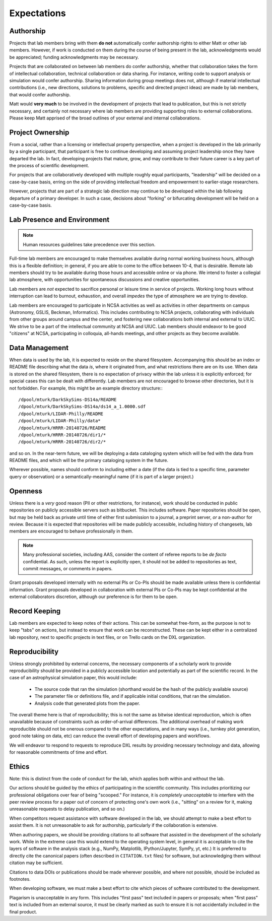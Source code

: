Expectations
============

Authorship
----------

Projects that lab members bring with them **do not** automatically confer
authorship rights to either Matt or other lab members.  However, if work is
conducted on them during the course of being present in the lab,
acknowledgments would be appreciated; funding acknowledgments may be necessary.

Projects that are collaborated on between lab members do confer authorship,
whether that collaboration takes the form of intellectual collaboration,
technical collaboration or data sharing.  For instance, writing code to support
analysis or simulation would confer authorship.  Sharing information during
group meetings does not, although if material intellectual contributions (i.e.,
new directions, solutions to problems, specific and directed project ideas) are
made by lab members, that would confer authorship.

Matt would **very much** to be involved in the development of projects that
lead to publication, but this is not strictly necessary, and certainly not
necessary where lab members are providing supporting roles to external
collaborations.  Please keep Matt apprised of the broad outlines of your
external and internal collaborations.

Project Ownership
-----------------

From a social, rather than a licensing or intellectual property perspective,
when a project is developed in the lab primarily by a single participant, that
participant is free to continue developing and assuming project leadership once
they have departed the lab.  In fact, developing projects that mature, grow,
and may contribute to their future career is a key part of the process of
scientific development.

For projects that are collaboratively developed with multiple roughly equal
participants, "leadership" will be decided on a case-by-case basis, erring on
the side of providing intellectual freedom and empowerment to earlier-stage
researchers.

However, projects that are part of a strategic lab direction may continue to be
developed within the lab following departure of a primary developer.  In such a
case, decisions about "forking" or bifurcating development will be held on a
case-by-case basis.

Lab Presence and Environment
----------------------------

.. note::

   Human resources guidelines take precedence over this section.

Full-time lab members are encouraged to make themselves available during normal
working business hours, although this is a flexible definition; in general, if
you are able to come to the office between 10-4, that is desirable.  Remote
lab members should try to be available during those hours and accessible
online or via phone.  We intend to foster a collegial lab atmosphere, with
opportunities for spontaneous discussions and creative opportunities.

Lab members are *not* expected to sacrifice personal or leisure time in service
of projects.  Working long hours without interruption can lead to burnout,
exhaustion, and overall *impedes* the type of atmosphere we are trying to
develop.

Lab members are encouraged to participate in NCSA activities as well as
activities in other departments on campus (Astronomy, GSLIS, Beckman,
Informatics).  This includes contributing to NCSA projects, collaborating with
individuals from other groups around campus and the center, and fostering new
collaborations both internal and external to UIUC.  We strive to be a part of
the intellectual community at NCSA and UIUC.  Lab members should endeavor to be
good "citizens" at NCSA, participating in colloquia, all-hands meetings, and
other projects as they become available.

Data Management
---------------

When data is used by the lab, it is expected to reside on the shared
filesystem.  Accompanying this should be an index or README file describing
what the data *is*, where it originated from, and what restrictions there are
on its use.  When data is stored on the shared filesystem, there is no
expectation of privacy within the lab unless it is explicitly enforced; for
special cases this can be dealt with differently.  Lab members are not
encouraged to browse other directories, but it is not forbidden.  For example,
this might be an example directory structure:::

  /dpool/mturk/DarkSkySims-DS14a/README
  /dpool/mturk/DarkSkySims-DS14a/ds14_a_1.0000.sdf
  /dpool/mturk/LIDAR-Philly/README
  /dpool/mturk/LIDAR-Philly/data*
  /dpool/mturk/HRRR-20140726/README
  /dpool/mturk/HRRR-20140726/dir1/*
  /dpool/mturk/HRRR-20140726/dir2/*

and so on.  In the near-term future, we will be deploying a data cataloging
system which will be fed with the data from README files, and which will be the
primary cataloging system in the future.

Wherever possible, names should conform to including either a date (if the data
is tied to a specific time, parameter query or observation) or a
semantically-meaningful name (if it is part of a larger project.)

Openness
--------

Unless there is a *very* good reason (PII or other restrictions, for instance),
work should be conducted in public repositories on publicly accessible servers
such as bitbucket.  This includes software.  Paper repositories should be open,
but may be held back as private until time of either first submission to a
journal, a preprint server, *or* a non-author for review.  Because it is
expected that repositories will be made publicly accessible, including history
of changesets, lab members are encouraged to behave professionally in them.

.. note::

   Many professional societies, including AAS, consider the content of referee
   reports to be *de facto* confidential.  As such, unless the report is
   explicitly open, it should not be added to repositories as text, commit
   messages, or comments in papers.

Grant proposals developed internally with no external PIs or Co-PIs should be
made available unless there is confidential information.  Grant proposals
developed in collaboration with external PIs or Co-PIs may be kept
confidential at the external collaborators discretion, although our preference
is for them to be open.

Record Keeping
--------------

Lab members are expected to keep notes of their actions.  This can be somewhat
free-form, as the purpose is not to keep "tabs" on actions, but instead to
ensure that work can be reconstructed.  These can be kept either in a
centralized lab repository, next to specific projects in text files, or on
Trello cards on the DXL organization.

Reproducibility
---------------

Unless strongly prohibited by external concerns, the necessary components of a
scholarly work to provide reproducibility should be provided in a publicly
accessible location and potentially as part of the scientific record.  In the
case of an astrophysical simulation paper, this would include:

 * The source code that ran the simulation (shorthand would be the hash of the
   publicly available source)
 * The parameter file or definitions file, and if applicable initial
   conditions, that ran the simulation.
 * Analysis code that generated plots from the paper.

The overall theme here is that of reproducibility; this is not the same as
bitwise identical reproduction, which is often unavailable because of
constraints such as order-of-arrival differences.  The additional overhead of
making work reproducible should not be onerous compared to the other
expectations, and in many ways (i.e., turnkey plot generation, good note taking
on data, etc) can reduce the overall effort of developing papers and workflows.

We will endeavor to respond to requests to reproduce DXL results by providing
necessary technology and data, allowing for reasonable commitments of time and
effort.

Ethics
------

Note: this is distinct from the code of conduct for the lab, which applies both
within and without the lab.

Our actions should be guided by the ethics of participating in the scientific
community.  This includes prioritizing our professional obligations over fear
of being "scooped."  For instance, it is *completely unacceptable* to interfere
with the peer review process for a paper out of concern of protecting one's own
work (i.e., "sitting" on a review for it, making unreasonable requests to delay
publication, and so on.)

When competitors request assistance with software developed in the lab, we
should attempt to make a best effort to assist them.  It is not unreasonable to
ask for authorship, particularly if the collaboration is extensive.

When authoring papers, we should be providing citations to all software that
assisted in the development of the scholarly work.  While in the extreme case
this would extend to the operating system level, in general it is acceptable to
cite the layers of software in the analysis stack (e.g., NumPy, Matplotlib,
IPython/Jupyter, SymPy, yt, etc.)  It is preferred to directly cite the
canonical papers (often described in ``CITATION.txt`` files) for software, but
acknowledging them without citation may be sufficient.

Citations to data DOIs or publications should be made wherever possible, and
where not possible, should be included as footnotes.

When developing software, we must make a best effort to cite which pieces of
software contributed to the development.

Plagarism is unacceptable in any form.  This includes "first pass" text
included in papers or proposals; when "first pass" text is included from an
external source, it must be clearly marked as such to ensure it is not
accidentally included in the final product.
